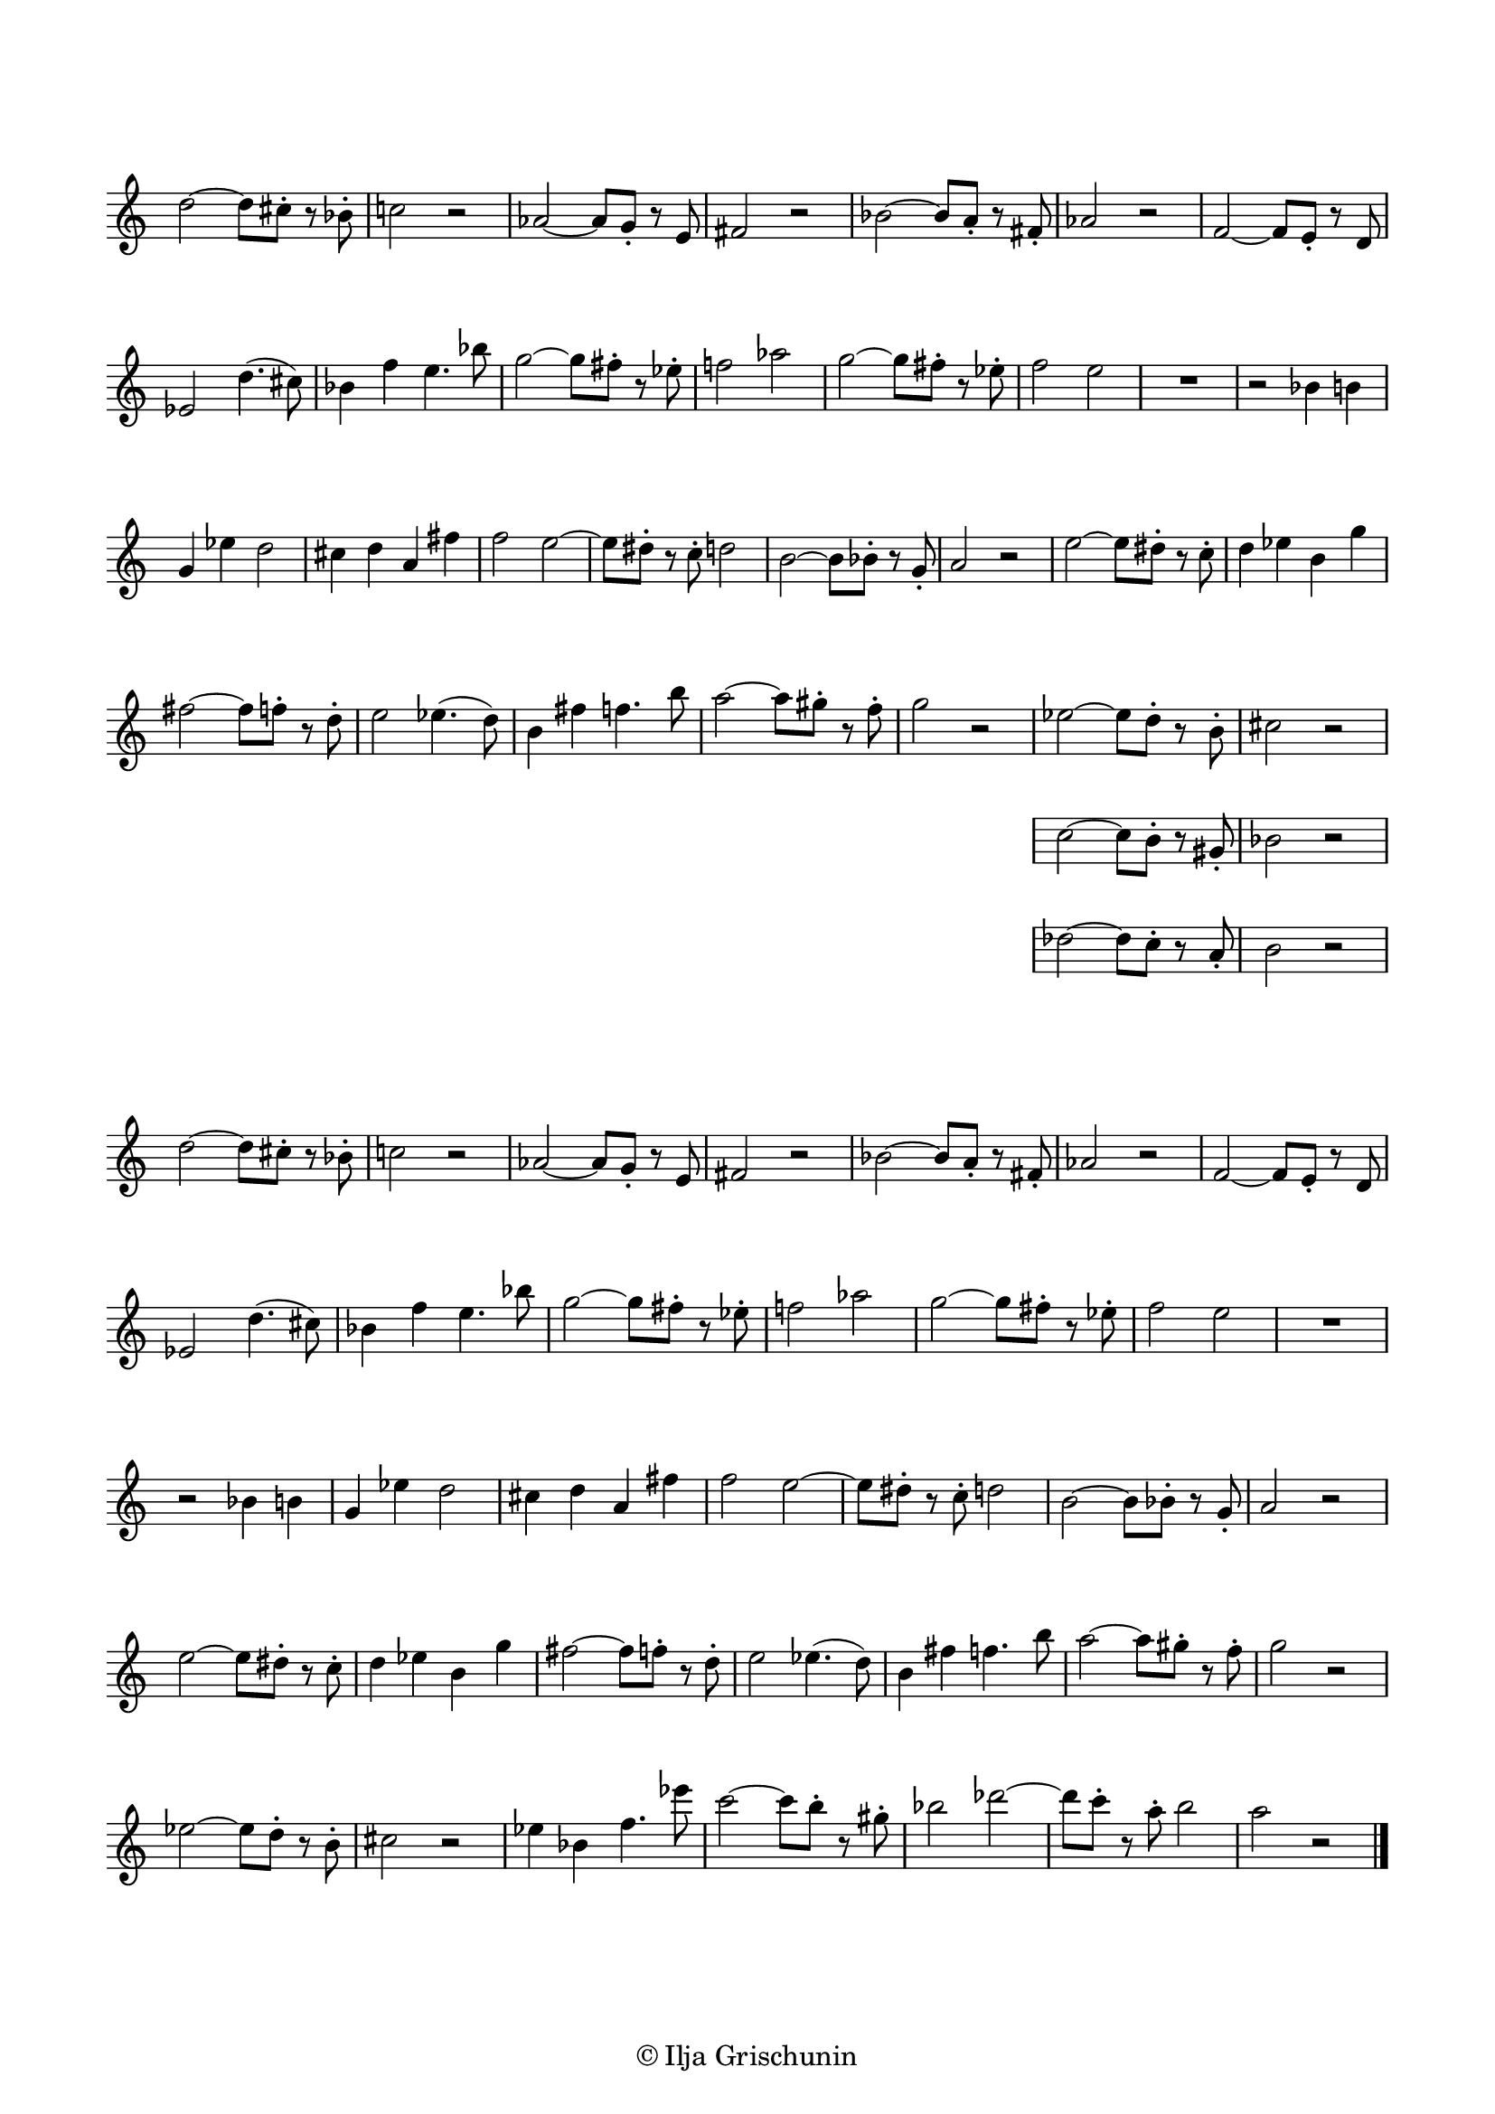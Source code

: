 \version "2.19.15"

\language "deutsch"

\header {
  %title = "N"
  %meter = "Allegretto"
  %composer = "I. G."
  tagline = \markup {\char ##x00A9 "Ilja Grischunin"}
}

\paper {
  #(set-paper-size "a4")
  top-markup-spacing.basic-distance = 5
  markup-system-spacing.basic-distance = 15
  top-system-spacing.basic-distance = 20
  system-system-spacing.basic-distance = 16
  score-system-spacing.basic-distance = 20
  last-bottom-spacing.basic-distance = 25

  %two-sided = ##t
  %inner-margin = 25
  %outer-margin = 15
  left-margin = 15
  right-margin = 15
}

\layout {
  indent = 0
  \context {
    \Voice
    \override Glissando.thickness = #1.5
    \override Glissando.gap = #0.1
  }
  \context {
    \Score
    \remove "Bar_number_engraver"
  }
}
%%%%%%%%%%%%%%%%%%%%%%%%%%%%%%%%%%%%%%

global = {
  %\key d \major
  \time 4/4
  \override Staff.TimeSignature.stencil = ##f
  \set Staff.fontSize = #-1
  \override Staff.StaffSymbol.staff-space = #(magstep -1)
  \override Staff.StaffSymbol.thickness = #(magstep -1)
}

ossia = \relative {
  \global
  d''2~ d8 cis-. r b-. c!2 r
  %\break
  as~ as8 g-. r e fis2 r
  %\break
  b~ b8 a-. r fis-. as2 r
  %\break
  f~ f8 e-. r d es2 d'4.( cis8)
  %\break
  b4 f' e4. b'8
  g2~ g8 fis-. r es-. f!2 as
  g2~ g8 fis-. r es-. f2 e
  R1 r2 b4 h g es' d2
  cis4 d a fis' f2
  e~ e8 dis-. r c-. d2
  h~ h8 b-. r g-. a2 r
  e'~ e8 dis-. r c-. d4 es h g'
  fis2~ fis8 f-. r d-.
  e2 es4.( d8) h4 fis' f4. h8
  a2~ a8 gis-. r f-. g2 r
  <<
    {es2~ es8 d-. r h-. cis2 r}
    \new Staff {
      \omit Staff.TimeSignature
      \omit Staff.Clef
      \set Staff.fontSize = #-1
      \override Staff.StaffSymbol.staff-space = #(magstep -1)
      \override Staff.StaffSymbol.thickness = #(magstep -1)
      {c2~ c8 h-. r gis-. b2 r}
    }
    \new Staff {
      \omit Staff.TimeSignature
      \omit Staff.Clef
      \set Staff.fontSize = #-1
      \override Staff.StaffSymbol.staff-space = #(magstep -1)
      \override Staff.StaffSymbol.thickness = #(magstep -1)
      {des2~ des8 c-. r a-. h2 r}
    }
  >>
}
%%%%%%%%%%%%%%%%%%%%%%%%%%%%%%%%%%%%%%

\score {

  \new Staff \ossia

}

\score {
  
  \relative {
    \global
    d''2~ d8 cis-. r b-. c!2 r
    %\break
    as~ as8 g-. r e fis2 r
    %\break
    b~ b8 a-. r fis-. as2 r
    %\break
    f~ f8 e-. r d es2 d'4.( cis8)
    %\break
    b4 f' e4. b'8 g2~ g8 fis-. r es-. f!2 as
    g2~ g8 fis-. r es-. f2 e R1 r2 b4 h g es' d2
    cis4 d a fis' f2 e~ e8 dis-. r c-. d2 h~ h8 b-. r g-. a2 r
    e'~ e8 dis-. r c-. d4 es h g' fis2~ fis8 f-. r d-.
    e2 es4.( d8) h4 fis' f4. h8 a2~ a8 gis-. r f-. g2 r
    es2~ es8 d-. r h-. cis2 r es4 b f'4. es'8
    c2~ c8 h-. r gis-. b2 des~ des8 c-. r a-. h2 a r
    \bar "|."
  }

}